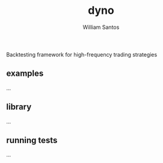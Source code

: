 #+TITLE:  dyno
#+AUTHOR: William Santos
#+EMAIL:  w@wsantos.net

#+ID:               dyno
#+LANGUAGE:         en
#+STARTUP:          showall
#+EXPORT_FILE_NAME: dyno


Backtesting framework for high-frequency trading strategies


** examples
...

** library
...

** running tests
...
